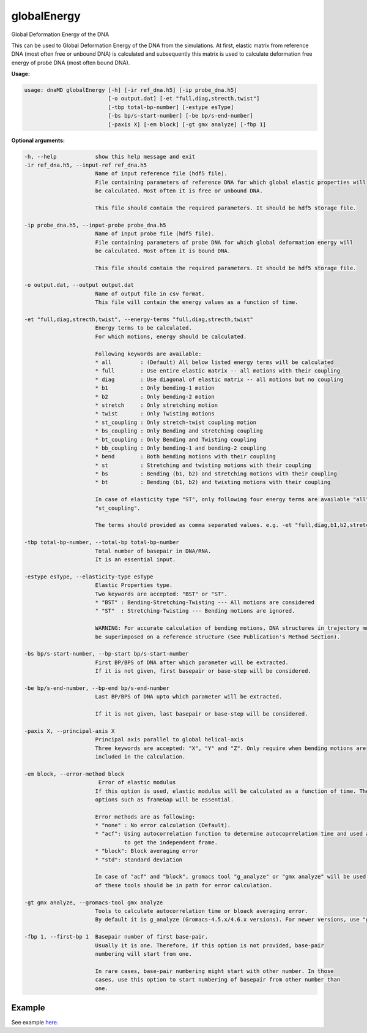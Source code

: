 globalEnergy
============

Global Deformation Energy of the DNA

This can be used to Global Deformation Energy of the DNA from the simulations. At first, elastic matrix from reference
DNA (most often free or unbound DNA) is calculated and subsequently this matrix is used to calculate deformation free
energy of probe DNA (most often bound DNA).


**Usage:**

.. code-block:: bash

    usage: dnaMD globalEnergy [-h] [-ir ref_dna.h5] [-ip probe_dna.h5]
                              [-o output.dat] [-et "full,diag,strecth,twist"]
                              [-tbp total-bp-number] [-estype esType]
                              [-bs bp/s-start-number] [-be bp/s-end-number]
                              [-paxis X] [-em block] [-gt gmx analyze] [-fbp 1]

**Optional arguments:**

.. code-block:: bash

      -h, --help            show this help message and exit
      -ir ref_dna.h5, --input-ref ref_dna.h5
                            Name of input reference file (hdf5 file).
                            File containing parameters of reference DNA for which global elastic properties will
                            be calculated. Most often it is free or unbound DNA.

                            This file should contain the required parameters. It should be hdf5 storage file.

      -ip probe_dna.h5, --input-probe probe_dna.h5
                            Name of input probe file (hdf5 file).
                            File containing parameters of probe DNA for which global deformation energy will
                            be calculated. Most often it is bound DNA.

                            This file should contain the required parameters. It should be hdf5 storage file.

      -o output.dat, --output output.dat
                            Name of output file in csv format.
                            This file will contain the energy values as a function of time.

      -et "full,diag,strecth,twist", --energy-terms "full,diag,strecth,twist"
                            Energy terms to be calculated.
                            For which motions, energy should be calculated.

                            Following keywords are available:
                            * all         : (Default) All below listed energy terms will be calculated
                            * full        : Use entire elastic matrix -- all motions with their coupling
                            * diag        : Use diagonal of elastic matrix -- all motions but no coupling
                            * b1          : Only bending-1 motion
                            * b2          : Only bending-2 motion
                            * stretch     : Only stretching motion
                            * twist       : Only Twisting motions
                            * st_coupling : Only stretch-twist coupling motion
                            * bs_coupling : Only Bending and stretching coupling
                            * bt_coupling : Only Bending and Twisting coupling
                            * bb_coupling : Only bending-1 and bending-2 coupling
                            * bend        : Both bending motions with their coupling
                            * st          : Stretching and twisting motions with their coupling
                            * bs          : Bending (b1, b2) and stretching motions with their coupling
                            * bt          : Bending (b1, b2) and twisting motions with their coupling

                            In case of elasticity type "ST", only following four energy terms are available "all", "diag", "stretch", "twist" and
                            "st_coupling".

                            The terms should provided as comma separated values. e.g. -et "full,diag,b1,b2,stretch,twist".

      -tbp total-bp-number, --total-bp total-bp-number
                            Total number of basepair in DNA/RNA.
                            It is an essential input.

      -estype esType, --elasticity-type esType
                            Elastic Properties type.
                            Two keywords are accepted: "BST" or "ST".
                            * "BST" : Bending-Stretching-Twisting --- All motions are considered
                            " "ST"  : Stretching-Twisting --- Bending motions are ignored.

                            WARNING: For accurate calculation of bending motions, DNA structures in trajectory must
                            be superimposed on a reference structure (See Publication's Method Section).

      -bs bp/s-start-number, --bp-start bp/s-start-number
                            First BP/BPS of DNA after which parameter will be extracted.
                            If it is not given, first basepair or base-step will be considered.

      -be bp/s-end-number, --bp-end bp/s-end-number
                            Last BP/BPS of DNA upto which parameter will be extracted.

                            If it is not given, last basepair or base-step will be considered.

      -paxis X, --principal-axis X
                            Principal axis parallel to global helical-axis
                            Three keywords are accepted: "X", "Y" and "Z". Only require when bending motions are
                            included in the calculation.

      -em block, --error-method block
                             Error of elastic modulus
                            If this option is used, elastic modulus will be calculated as a function of time. Therefore,
                            options such as frameGap will be essential.

                            Error methods are as following:
                            * "none" : No error calculation (Default).
                            * "acf": Using autocorrelation function to determine autocoprrelation time and used as time
                                     to get the independent frame.
                            * "block": Block averaging error
                            * "std": standard deviation

                            In case of "acf" and "block", gromacs tool "g_analyze" or "gmx analyze" will be used. Either
                            of these tools should be in path for error calculation.

      -gt gmx analyze, --gromacs-tool gmx analyze
                            Tools to calculate autocorrelation time or bloack averaging error.
                            By default it is g_analyze (Gromacs-4.5.x/4.6.x versions). For newer versions, use "gmx analyze".

      -fbp 1, --first-bp 1  Basepair number of first base-pair.
                            Usually it is one. Therefore, if this option is not provided, base-pair
                            numbering will start from one.

                            In rare cases, base-pair numbering might start with other number. In those
                            cases, use this option to start numbering of basepair from other number than
                            one.



Example
-------

See example `here <../global_elasticity.html#Global-deformation-free-energy>`_.